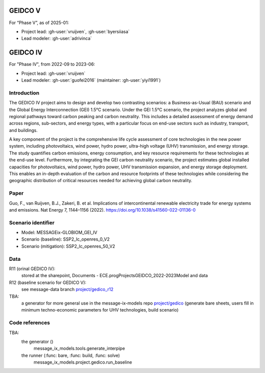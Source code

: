GEIDCO V
********

For “Phase V”, as of 2025-01:

- Project lead: :gh-user:`vruijven`, :gh-user:`byersiiasa`
- Lead modeler: :gh-user:`adrivinca`

GEIDCO IV
*********
For "Phase IV", from 2022-09 to 2023-06:

- Project lead: :gh-user:`vruijven`
- Lead modeler: :gh-user:`guofei2016` (maintainer: :gh-user:`yiyi1991`)

Introduction
============
The GEDICO IV project aims to design and develop two contrasting scenarios: a Business-as-Usual (BAU) scenario and the Global Energy Interconnection (GEI) 1.5°C scenario. Under the GEI 1.5°C scenario, the project analyzes global and regional pathways toward carbon peaking and carbon neutrality. This includes a detailed assessment of energy demand across regions, sub-sectors, and energy types, with a particular focus on end-use sectors such as industry, transport, and buildings.

A key component of the project is the comprehensive life cycle assessment of core technologies in the new power system, including photovoltaics, wind power, hydro power, ultra-high voltage (UHV) transmission, and energy storage. The study quantifies carbon emissions, energy consumption, and key resource requirements for these technologies at the end-use level. Furthermore, by integrating the GEI carbon neutrality scenario, the project estimates global installed capacities for photovoltaics, wind power, hydro power, UHV transmission expansion, and energy storage deployment. This enables an in-depth evaluation of the carbon and resource footprints of these technologies while considering the geographic distribution of critical resources needed for achieving global carbon neutrality.

Paper
=====
Guo, F., van Ruijven, B.J., Zakeri, B. et al. Implications of intercontinental renewable electricity trade for energy systems and emissions. Nat Energy 7, 1144–1156 (2022). https://doi.org/10.1038/s41560-022-01136-0

Scenario identifier
==================
- Model: MESSAGEix-GLOBIOM_GEI_IV
- Scenario (baseline): SSP2_lc_openres_0_V2
- Scenario (mitigation): SSP2_lc_openres_50_V2

Data
====
R11 (orinal GEDICO IV): 
    stored at the sharepoint, Documents - ECE.prog\Projects\GEIDCO_2022-2023\Model and data

R12 (baseline scenario for GEDICO V): 
    see message-data branch `project/gedico_r12 <https://github.com/iiasa/message_data/tree/project/gedico_r12>`_

TBA: 
  a generator for more general use in the message-ix-models repo `project/gedico <https://github.com/iiasa/message-ix-models/tree/project/gedico>`_ (generate bare sheets, users fill in minimum techno-economic parameters for UHV technologies, build scenario)

Code references
===============
TBA: 
    the generator ()
        message_ix_models.tools.generate_interpipe
    the runner (:func: bare, :func: build, :func: solve)
        message_ix_models.project.gedico.run_baseline


